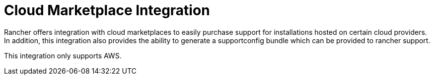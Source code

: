 = Cloud Marketplace Integration

+++<head>++++++<link rel="canonical" href="https://ranchermanager.docs.rancher.com/integrations-in-rancher/cloud-marketplace">++++++</link>++++++</head>+++

Rancher offers integration with cloud marketplaces to easily purchase support for installations hosted on certain cloud providers. In addition, this integration also provides the ability to generate a supportconfig bundle which can be provided to rancher support.

This integration only supports AWS.
